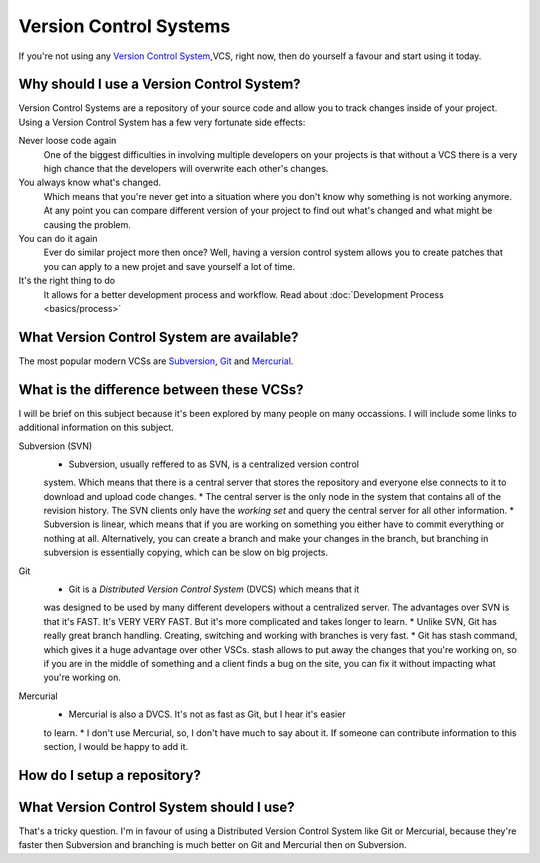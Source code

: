 .. _vcs

=======================
Version Control Systems
=======================

If you're not using any `Version Control System`_,VCS, right now, then do yourself a
favour and start using it today.

.. _Version Control System: http://en.wikipedia.org/wiki/Version_control_system

Why should I use a Version Control System?
==========================================

Version Control Systems are a repository of your source code and allow you to
track changes inside of your project. Using a Version Control System has a few
very fortunate side effects:

Never loose code again
    One of the biggest difficulties in involving multiple developers on your
    projects is that without a VCS there is a very high chance that the developers
    will overwrite each other's changes.

You always know what's changed.
    Which means that you're never get into a situation where you don't know why
    something is not working anymore. At any point you can compare different
    version of your project to find out what's changed and what might be
    causing the problem.

You can do it again
    Ever do similar project more then once? Well, having a version control system
    allows you to create patches that you can apply to a new projet and save
    yourself a lot of time.
    
It's the right thing to do
    It allows for a better development process and workflow. Read about
    :doc:`Development Process <basics/process>`

What Version Control System are available?
==========================================

The most popular modern VCSs are `Subversion`_, `Git`_ and `Mercurial`_.

.. _Subversion: http://subversion.tigris.org/
.. _Git: http://git-scm.com/
.. _Mercurial: http://mercurial.selenic.com/
    
What is the difference between these VCSs?
==========================================

I will be brief on this subject because it's been explored by many people on
many occassions. I will include some links to additional information on this
subject.

Subversion (SVN)
    * Subversion, usually reffered to as SVN, is a centralized version control
    system. Which means that there is a central server that stores the repository
    and everyone else connects to it to download and upload code changes.
    * The central server is the only node in the system that contains all of the
    revision history. The SVN clients only have the `working set` and query the
    central server for all other information.
    * Subversion is linear, which means that if you are working on something you
    either have to commit everything or nothing at all. Alternatively, you can
    create a branch and make your changes in the branch, but branching in
    subversion is essentially copying, which can be slow on big projects.

Git
    * Git is a `Distributed Version Control System` (DVCS) which means that it
    was designed to be used by many different developers without a centralized
    server. The advantages over SVN is that it's FAST. It's VERY VERY FAST.
    But it's more complicated and takes longer to learn.
    * Unlike SVN, Git has really great branch handling. Creating, switching
    and working with branches is very fast.
    * Git has stash command, which gives it a huge advantage over other VSCs.
    stash allows to put away the changes that you're working on, so if you
    are in the middle of something and a client finds a bug on the site, you
    can fix it without impacting what you're working on.

.. _Distributed Versio Control System: http://en.wikipedia.org/wiki/Distributed_revision_control    

Mercurial
    * Mercurial is also a DVCS. It's not as fast as Git, but I hear it's easier
    to learn.
    * I don't use Mercurial, so, I don't have much to say about it. If someone
    can contribute information to this section, I would be happy to add it.

How do I setup a repository?
============================


What Version Control System should I use?
=========================================

That's a tricky question. I'm in favour of using a Distributed Version Control
System like Git or Mercurial, because they're faster then Subversion and branching
is much better on Git and Mercurial then on Subversion.


    